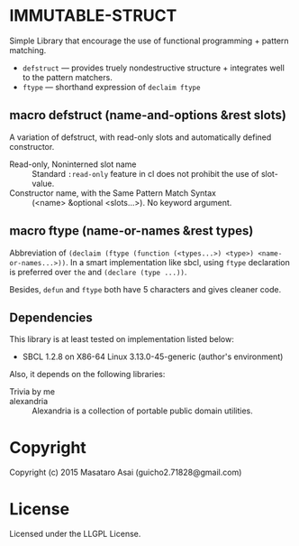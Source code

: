 
* IMMUTABLE-STRUCT 

Simple Library that encourage the use of functional programming +
pattern matching.

+ =defstruct= --- provides truely nondestructive structure + integrates
  well to the pattern matchers.
+ =ftype= --- shorthand expression of =declaim ftype=

** macro defstruct (name-and-options &rest slots)

A variation of defstruct, with read-only slots and automatically defined constructor.

+ Read-only, Noninterned slot name :: Standard =:read-only= feature in cl
     does not prohibit the use of slot-value.
+ Constructor name, with the Same Pattern Match Syntax :: (<name> &optional
     <slots...>). No keyword argument.

** macro ftype (name-or-names &rest types)

Abbreviation of =(declaim (ftype (function (<types...>) <type>) <name-or-names...>))=.
In a smart implementation like sbcl, using =ftype= declaration is preferred
over =the= and =(declare (type ...))=.

Besides, =defun= and =ftype= both have 5 characters and gives cleaner code.

** Dependencies

This library is at least tested on implementation listed below:

+ SBCL 1.2.8 on X86-64 Linux  3.13.0-45-generic (author's environment)

Also, it depends on the following libraries:

+ Trivia by me ::

+ alexandria  ::
    Alexandria is a collection of portable public domain utilities.

* Copyright

Copyright (c) 2015 Masataro Asai (guicho2.71828@gmail.com)

* License

Licensed under the LLGPL License.

